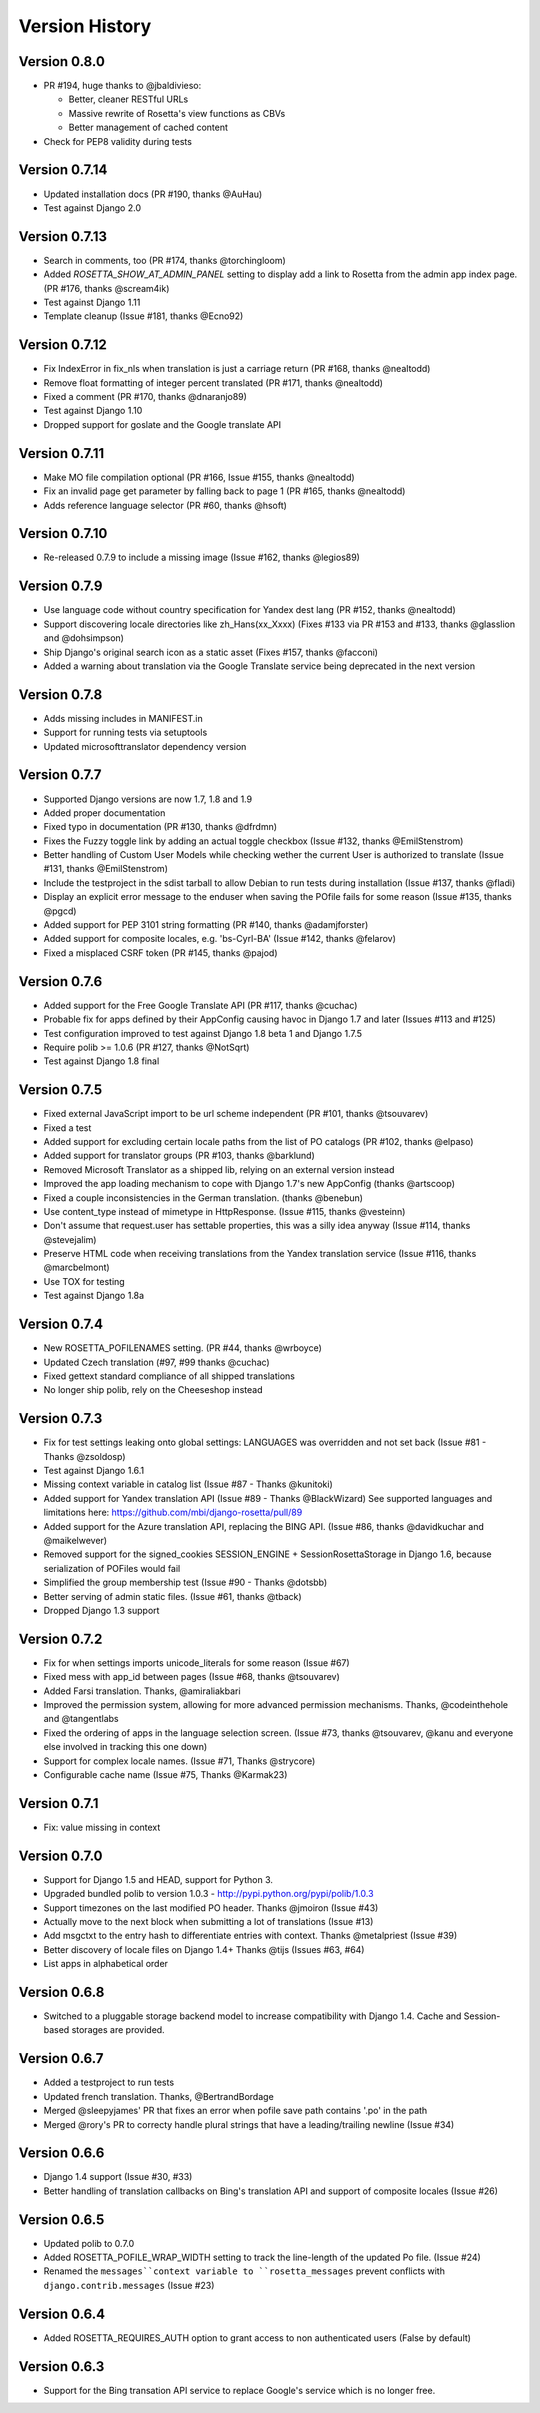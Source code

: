 Version History
===============

Version 0.8.0
--------------
* PR #194, huge thanks to @jbaldivieso:

  * Better, cleaner RESTful URLs
  * Massive rewrite of Rosetta's view functions as CBVs
  * Better management of cached content

* Check for PEP8 validity during tests

Version 0.7.14
--------------
* Updated installation docs (PR #190, thanks @AuHau)
* Test against Django 2.0


Version 0.7.13
--------------
* Search in comments, too (PR #174, thanks @torchingloom)
* Added `ROSETTA_SHOW_AT_ADMIN_PANEL` setting to display add a link to Rosetta from the admin app index page. (PR #176, thanks @scream4ik)
* Test against Django 1.11
* Template cleanup (Issue #181, thanks @Ecno92)


Version 0.7.12
--------------
* Fix IndexError in fix_nls when translation is just a carriage return (PR #168, thanks @nealtodd)
* Remove float formatting of integer percent translated (PR #171, thanks @nealtodd)
* Fixed a comment (PR #170, thanks @dnaranjo89)
* Test against Django 1.10
* Dropped support for goslate and the Google translate API


Version 0.7.11
--------------
* Make MO file compilation optional (PR #166, Issue #155, thanks @nealtodd)
* Fix an invalid page get parameter by falling back to page 1 (PR #165, thanks @nealtodd)
* Adds reference language selector (PR #60, thanks @hsoft)

Version 0.7.10
--------------
* Re-released 0.7.9 to include a missing image (Issue #162, thanks @legios89)

Version 0.7.9
-------------
* Use language code without country specification for Yandex dest lang (PR #152, thanks @nealtodd)
* Support discovering locale directories like zh_Hans(xx_Xxxx) (Fixes #133 via PR #153 and #133, thanks @glasslion and @dohsimpson)
* Ship Django's original search icon as a static asset (Fixes #157, thanks @facconi)
* Added a warning about translation via the Google Translate service being deprecated in the next version


Version 0.7.8
-------------
* Adds missing includes in MANIFEST.in
* Support for running tests via setuptools
* Updated microsofttranslator dependency version

Version 0.7.7
-------------
* Supported Django versions are now 1.7, 1.8 and 1.9
* Added proper documentation
* Fixed typo in documentation (PR #130, thanks @dfrdmn)
* Fixes the Fuzzy toggle link by adding an actual toggle checkbox (Issue #132, thanks @EmilStenstrom)
* Better handling of Custom User Models while checking wether the current User is authorized to translate (Issue #131, thanks @EmilStenstrom)
* Include the testproject in the sdist tarball to allow Debian to run tests during installation (Issue #137, thanks @fladi)
* Display an explicit error message to the enduser when saving the POfile fails for some reason (Issue #135, thanks @pgcd)
* Added support for PEP 3101 string formatting (PR #140, thanks @adamjforster)
* Added support for composite locales, e.g. 'bs-Cyrl-BA' (Issue #142, thanks @felarov)
* Fixed a misplaced CSRF token (PR #145, thanks @pajod)


Version 0.7.6
-------------
* Added support for the Free Google Translate API (PR #117, thanks @cuchac)
* Probable fix for apps defined by their AppConfig causing havoc in Django 1.7 and later (Issues #113 and #125)
* Test configuration improved to test against Django 1.8 beta 1 and Django 1.7.5
* Require polib >= 1.0.6 (PR #127, thanks @NotSqrt)
* Test against Django 1.8 final


Version 0.7.5
-------------
* Fixed external JavaScript import to be url scheme independent (PR #101, thanks @tsouvarev)
* Fixed a test
* Added support for excluding certain locale paths from the list of PO catalogs (PR #102, thanks @elpaso)
* Added support for translator groups (PR #103, thanks @barklund)
* Removed Microsoft Translator as a shipped lib, relying on an external version instead
* Improved the app loading mechanism to cope with Django 1.7's new AppConfig (thanks @artscoop)
* Fixed a couple inconsistencies in the German translation. (thanks @benebun)
* Use content_type instead of mimetype in HttpResponse. (Issue #115, thanks @vesteinn)
* Don't assume that request.user has settable properties, this was a silly idea anyway (Issue #114, thanks @stevejalim)
* Preserve HTML code when receiving translations from the Yandex translation service (Issue #116, thanks @marcbelmont)
* Use TOX for testing
* Test against Django 1.8a


Version 0.7.4
-------------
* New ROSETTA_POFILENAMES setting. (PR #44, thanks @wrboyce)
* Updated Czech translation (#97, #99 thanks @cuchac)
* Fixed gettext standard compliance of all shipped translations
* No longer ship polib, rely on the Cheeseshop instead


Version 0.7.3
-------------
* Fix for test settings leaking onto global settings: LANGUAGES was overridden and not set back (Issue #81 - Thanks @zsoldosp)
* Test against Django 1.6.1
* Missing context variable in catalog list (Issue #87 - Thanks @kunitoki)
* Added support for Yandex translation API (Issue #89 - Thanks @BlackWizard) See supported languages and limitations here: https://github.com/mbi/django-rosetta/pull/89
* Added support for the Azure translation API, replacing the BING API. (Issue #86, thanks @davidkuchar and @maikelwever)
* Removed support for the signed_cookies SESSION_ENGINE + SessionRosettaStorage in Django 1.6, because serialization of POFiles would fail
* Simplified the group membership test (Issue #90 - Thanks @dotsbb)
* Better serving of admin static files. (Issue #61, thanks @tback)
* Dropped Django 1.3 support


Version 0.7.2
-------------
* Fix for when settings imports unicode_literals for some reason (Issue #67)
* Fixed mess with app_id between pages (Issue #68, thanks @tsouvarev)
* Added Farsi translation. Thanks, @amiraliakbari
* Improved the permission system, allowing for more advanced permission mechanisms. Thanks, @codeinthehole and @tangentlabs
* Fixed the ordering of apps in the language selection screen. (Issue #73, thanks @tsouvarev, @kanu and everyone else involved in tracking this one down)
* Support for complex locale names. (Issue #71, Thanks @strycore)
* Configurable cache name (Issue #75, Thanks @Karmak23)

Version 0.7.1
-------------
* Fix: value missing in context

Version 0.7.0
-------------
* Support for Django 1.5 and HEAD, support for Python 3.
* Upgraded bundled polib to version 1.0.3 - http://pypi.python.org/pypi/polib/1.0.3
* Support timezones on the last modified PO header. Thanks @jmoiron (Issue #43)
* Actually move to the next block when submitting a lot of translations (Issue #13)
* Add msgctxt to the entry hash to differentiate entries with context. Thanks @metalpriest (Issue #39)
* Better discovery of locale files on Django 1.4+ Thanks @tijs (Issues #63, #64)
* List apps in alphabetical order

Version 0.6.8
-------------
* Switched to a pluggable storage backend model to increase compatibility with Django 1.4. Cache and Session-based storages are provided.

Version 0.6.7
-------------
* Added a testproject to run tests
* Updated french translation. Thanks, @BertrandBordage
* Merged @sleepyjames' PR that fixes an error when pofile save path contains '.po' in the path
* Merged @rory's PR to correcty handle plural strings that have a leading/trailing newline (Issue #34)

Version 0.6.6
-------------
* Django 1.4 support (Issue #30, #33)
* Better handling of translation callbacks on Bing's translation API and support of composite locales (Issue #26)

Version 0.6.5
-------------
* Updated polib to 0.7.0
* Added ROSETTA_POFILE_WRAP_WIDTH setting to track the line-length of the updated Po file. (Issue #24)
* Renamed the ``messages``context variable to ``rosetta_messages`` prevent conflicts with ``django.contrib.messages`` (Issue #23)

Version 0.6.4
-------------
* Added ROSETTA_REQUIRES_AUTH option to grant access to non authenticated users (False by default)

Version 0.6.3
-------------
* Support for the Bing transation API service to replace Google's service which is no longer free.
